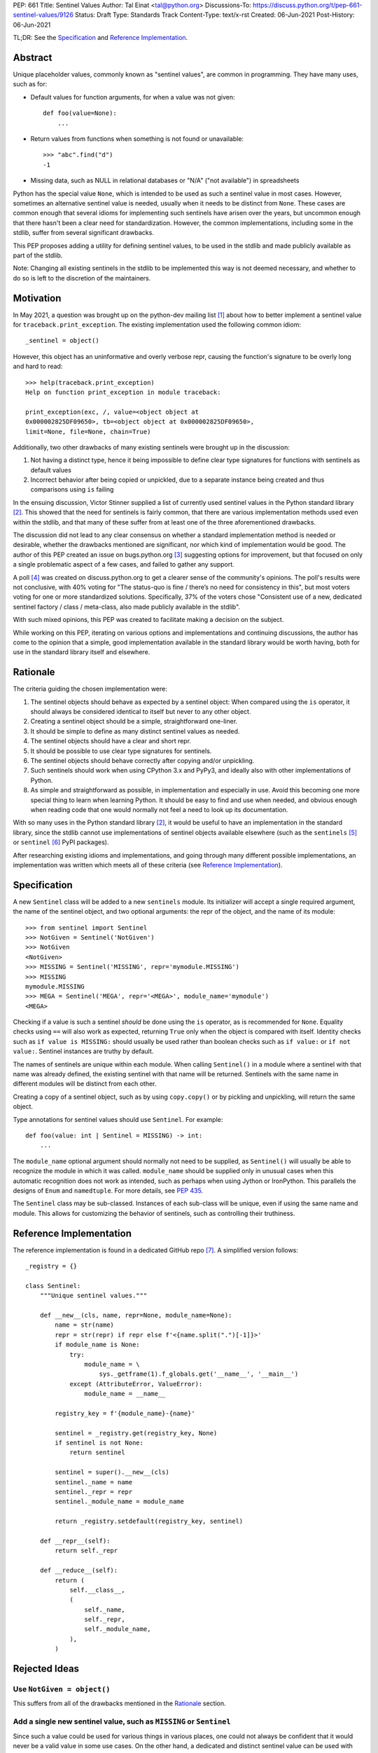 PEP: 661
Title: Sentinel Values
Author: Tal Einat <tal@python.org>
Discussions-To: https://discuss.python.org/t/pep-661-sentinel-values/9126
Status: Draft
Type: Standards Track
Content-Type: text/x-rst
Created: 06-Jun-2021
Post-History: 06-Jun-2021


TL;DR: See the `Specification`_ and `Reference Implementation`_.


Abstract
========

Unique placeholder values, commonly known as "sentinel values", are common in
programming.  They have many uses, such as for:

* Default values for function arguments, for when a value was not given::

    def foo(value=None):
        ...

* Return values from functions when something is not found or unavailable::

    >>> "abc".find("d")
    -1

* Missing data, such as NULL in relational databases or "N/A" ("not
  available") in spreadsheets

Python has the special value ``None``, which is intended to be used as such
a sentinel value in most cases.  However, sometimes an alternative sentinel
value is needed, usually when it needs to be distinct from ``None``.  These
cases are common enough that several idioms for implementing such sentinels
have arisen over the years, but uncommon enough that there hasn't been a
clear need for standardization.  However, the common implementations,
including some in the stdlib, suffer from several significant drawbacks.

This PEP proposes adding a utility for defining sentinel values, to be used
in the stdlib and made publicly available as part of the stdlib.

Note: Changing all existing sentinels in the stdlib to be implemented this
way is not deemed necessary, and whether to do so is left to the discretion
of the maintainers.


Motivation
==========

In May 2021, a question was brought up on the python-dev mailing list
[1]_ about how to better implement a sentinel value for
``traceback.print_exception``.  The existing implementation used the
following common idiom::

    _sentinel = object()

However, this object has an uninformative and overly verbose repr, causing the
function's signature to be overly long and hard to read::

    >>> help(traceback.print_exception)
    Help on function print_exception in module traceback:

    print_exception(exc, /, value=<object object at
    0x000002825DF09650>, tb=<object object at 0x000002825DF09650>,
    limit=None, file=None, chain=True)

Additionally, two other drawbacks of many existing sentinels were brought up
in the discussion:

1. Not having a distinct type, hence it being impossible to define clear
   type signatures for functions with sentinels as default values
2. Incorrect behavior after being copied or unpickled, due to a separate
   instance being created and thus comparisons using ``is`` failing

In the ensuing discussion, Victor Stinner supplied a list of currently used
sentinel values in the Python standard library [2]_.  This showed that the
need for sentinels is fairly common, that there are various implementation
methods used even within the stdlib, and that many of these suffer from at
least one of the three aforementioned drawbacks.

The discussion did not lead to any clear consensus on whether a standard
implementation method is needed or desirable, whether the drawbacks mentioned
are significant, nor which kind of implementation would be good.  The author
of this PEP created an issue on bugs.python.org [3]_ suggesting options for
improvement, but that focused on only a single problematic aspect of a few
cases, and failed to gather any support.

A poll [4]_ was created on discuss.python.org to get a clearer sense of
the community's opinions. The poll's results were not conclusive, with 40%
voting for "The status-quo is fine / there’s no need for consistency in
this", but most voters voting for one or more standardized solutions.
Specifically, 37% of the voters chose "Consistent use of a new, dedicated
sentinel factory / class / meta-class, also made publicly available in the
stdlib".

With such mixed opinions, this PEP was created to facilitate making a decision
on the subject.

While working on this PEP, iterating on various options and implementations
and continuing discussions, the author has come to the opinion that a simple,
good implementation available in the standard library would be worth having,
both for use in the standard library itself and elsewhere.


Rationale
=========

The criteria guiding the chosen implementation were:

1. The sentinel objects should behave as expected by a sentinel object: When
   compared using the ``is`` operator, it should always be considered
   identical to itself but never to any other object.
2. Creating a sentinel object should be a simple, straightforward one-liner.
3. It should be simple to define as many distinct sentinel values as needed.
4. The sentinel objects should have a clear and short repr.
5. It should be possible to use clear type signatures for sentinels.
6. The sentinel objects should behave correctly after copying and/or
   unpickling.
7. Such sentinels should work when using CPython 3.x and PyPy3, and ideally
   also with other implementations of Python.
8. As simple and straightforward as possible, in implementation and especially
   in use.  Avoid this becoming one more special thing to learn when learning
   Python.  It should be easy to find and use when needed, and obvious enough
   when reading code that one would normally not feel a need to look up its
   documentation.

With so many uses in the Python standard library [2]_, it would be useful to
have an implementation in the standard library, since the stdlib cannot use
implementations of sentinel objects available elsewhere (such as the
``sentinels`` [5]_ or ``sentinel`` [6]_ PyPI packages).

After researching existing idioms and implementations, and going through many
different possible implementations, an implementation was written which meets
all of these criteria (see `Reference Implementation`_).


Specification
=============

A new ``Sentinel`` class will be added to a new ``sentinels`` module.
Its initializer will accept a single required argument, the name of the
sentinel object, and two optional arguments: the repr of the object, and the
name of its module::

    >>> from sentinel import Sentinel
    >>> NotGiven = Sentinel('NotGiven')
    >>> NotGiven
    <NotGiven>
    >>> MISSING = Sentinel('MISSING', repr='mymodule.MISSING')
    >>> MISSING
    mymodule.MISSING
    >>> MEGA = Sentinel('MEGA', repr='<MEGA>', module_name='mymodule')
    <MEGA>

Checking if a value is such a sentinel *should* be done using the ``is``
operator, as is recommended for ``None``.  Equality checks using ``==`` will
also work as expected, returning ``True`` only when the object is compared
with itself.  Identity checks such as ``if value is MISSING:`` should usually
be used rather than boolean checks such as ``if value:`` or ``if not value:``.
Sentinel instances are truthy by default.

The names of sentinels are unique within each module.  When calling
``Sentinel()`` in a module where a sentinel with that name was already
defined, the existing sentinel with that name will be returned.  Sentinels
with the same name in different modules will be distinct from each other.

Creating a copy of a sentinel object, such as by using ``copy.copy()`` or by
pickling and unpickling, will return the same object.

Type annotations for sentinel values should use ``Sentinel``.  For example::

    def foo(value: int | Sentinel = MISSING) -> int:
        ...

The ``module_name`` optional argument should normally not need to be supplied,
as ``Sentinel()`` will usually be able to recognize the module in which it was
called.  ``module_name`` should be supplied only in unusual cases when this
automatic recognition does not work as intended, such as perhaps when using
Jython or IronPython.  This parallels the designs of ``Enum`` and
``namedtuple``.  For more details, see :pep:`435`.

The ``Sentinel`` class may be sub-classed.  Instances of each sub-class will
be unique, even if using the same name and module.  This allows for
customizing the behavior of sentinels, such as controlling their truthiness.


Reference Implementation
========================

The reference implementation is found in a dedicated GitHub repo [7]_.  A
simplified version follows::

    _registry = {}

    class Sentinel:
        """Unique sentinel values."""

        def __new__(cls, name, repr=None, module_name=None):
            name = str(name)
            repr = str(repr) if repr else f'<{name.split(".")[-1]}>'
            if module_name is None:
                try:
                    module_name = \
                        sys._getframe(1).f_globals.get('__name__', '__main__')
                except (AttributeError, ValueError):
                    module_name = __name__

            registry_key = f'{module_name}-{name}'

            sentinel = _registry.get(registry_key, None)
            if sentinel is not None:
                return sentinel

            sentinel = super().__new__(cls)
            sentinel._name = name
            sentinel._repr = repr
            sentinel._module_name = module_name

            return _registry.setdefault(registry_key, sentinel)

        def __repr__(self):
            return self._repr

        def __reduce__(self):
            return (
                self.__class__,
                (
                    self._name,
                    self._repr,
                    self._module_name,
                ),
            )


Rejected Ideas
==============


Use ``NotGiven = object()``
---------------------------

This suffers from all of the drawbacks mentioned in the `Rationale`_ section.


Add a single new sentinel value, such as ``MISSING`` or ``Sentinel``
--------------------------------------------------------------------

Since such a value could be used for various things in various places, one
could not always be confident that it would never be a valid value in some use
cases.  On the other hand, a dedicated and distinct sentinel value can be used
with confidence without needing to consider potential edge-cases.

Additionally, it is useful to be able to provide a meaningful name and repr
for a sentinel value, specific to the context where it is used.

Finally, this was a very unpopular option in the poll [4]_, with only 12%
of the votes voting for it.


Use the existing ``Ellipsis`` sentinel value
--------------------------------------------

This is not the original intended use of Ellipsis, though it has become
increasingly common to use it to define empty class or function blocks instead
of using ``pass``.

Also, similar to a potential new single sentinel value, ``Ellipsis`` can't be
as confidently used in all cases, unlike a dedicated, distinct value.


Use a single-valued enum
------------------------

The suggested idiom is::

    class NotGivenType(Enum):
        NotGiven = 'NotGiven'
    NotGiven = NotGivenType.NotGiven

Besides the excessive repetition, the repr is overly long:
``<NotGivenType.NotGiven: 'NotGiven'>``.  A shorter repr can be defined, at
the expense of a bit more code and yet more repetition.

Finally, this option was the least popular among the nine options in the
poll [4]_, being the only option to receive no votes.


A sentinel class decorator
--------------------------

The suggested idiom is::

    @sentinel(repr='<NotGiven>')
    class NotGivenType: pass
    NotGiven = NotGivenType()

While this allows for a very simple and clear implementation of the decorator,
the idiom is too verbose, repetitive, and difficult to remember.


Using class objects
-------------------

Since classes are inherently singletons, using a class as a sentinel value
makes sense and allows for a simple implementation.

The simplest version of this is::

   class NotGiven: pass

To have a clear repr, one would need to use a meta-class::

    class NotGiven(metaclass=SentinelMeta): pass

... or a class decorator::

    @Sentinel
    class NotGiven: pass

Using classes this way is unusual and could be confusing.  The intention of
code would be hard to understand without comments.  It would also cause
such sentinels to have some unexpected and undesirable behavior, such as
being callable.


Define a recommended "standard" idiom, without supplying an implementation
--------------------------------------------------------------------------

Most common existing idioms have significant drawbacks.  So far, no idiom
has been found that is clear and concise while avoiding these drawbacks.

Also, in the poll [4]_ on this subject, the options for recommending an
idiom were unpopular, with the highest-voted option being voted for by only
25% of the voters.


Specific type signatures for each sentinel value
------------------------------------------------

For a long time, the author of this PEP strove to have type signatures for
such sentinels that were specific to each value.  A leading proposal
(supported by Guido and others) was to expand the use of ``Literal``, e.g.
``Literal[MISSING]``.  After much thought and discussion, especially on the
typing-sig mailing list [8]_, it seems that all such solutions would require
special-casing and/or added complexity in the implementations of static type
checkers, while also constraining the implementation of sentinels.

Therefore, this PEP no longer proposes such signatures.  Instead, this PEP
suggests using ``Sentinel`` as the type signature for sentinel values.

It is somewhat unfortunate that static type checkers will sometimes not be
able to deduce more specific types due to this, such as inside a conditional
block like ``if value is not MISSING: ...``.  However, this is a minor issue
in practice, as type checkers can be easily made to understand these cases
using ``typing.cast()``.


Additional Notes
================

* This PEP and the initial implementation are drafted in a dedicated GitHub
  repo [7]_.

* For sentinels defined in a class scope, to avoid potential name clashes,
  one should use the fully-qualified name of the variable in the module.  Only
  the part of the name after the last period will be used for the default
  repr.  For example::

      >>> class MyClass:
      ...    NotGiven = sentinel('MyClass.NotGiven')
      >>> MyClass.NotGiven
      <NotGiven>

* One should be careful when creating sentinels in a function or method, since
  sentinels with the same name created by code in the same module will be
  identical.  If distinct sentinel objects are needed, make sure to use
  distinct names.


References
==========

.. [1] Python-Dev mailing list: `The repr of a sentinel <https://mail.python.org/archives/list/python-dev@python.org/thread/ZLVPD2OISI7M4POMTR2FCQTE6TPMPTO3/>`_
.. [2] Python-Dev mailing list: `"The stdlib contains tons of sentinels" <https://mail.python.org/archives/list/python-dev@python.org/message/JBYXQH3NV3YBF7P2HLHB5CD6V3GVTY55/>`_
.. [3] `bpo-44123: Make function parameter sentinel values true singletons <https://bugs.python.org/issue44123>`_
.. [4] discuss.python.org Poll: `Sentinel Values in the Stdlib <https://discuss.python.org/t/sentinel-values-in-the-stdlib/8810/>`_
.. [5] `The "sentinels" package on PyPI <https://pypi.org/project/sentinels/>`_
.. [6] `The "sentinel" package on PyPI <https://pypi.org/project/sentinel/>`_
.. [7] `Reference implementation at the taleinat/python-stdlib-sentinels GitHub repo <https://github.com/taleinat/python-stdlib-sentinels>`_
.. [8] `Discussion thread about type signatures for these sentinels on the typing-sig mailing list <https://mail.python.org/archives/list/typing-sig@python.org/thread/NDEJ7UCDPINP634GXWDARVMTGDVSNBKV/#LVCPTY26JQJW7NKGKGAZXHQKWVW7GOGL>`_


Copyright
=========

This document is placed in the public domain or under the
CC0-1.0-Universal license, whichever is more permissive.
